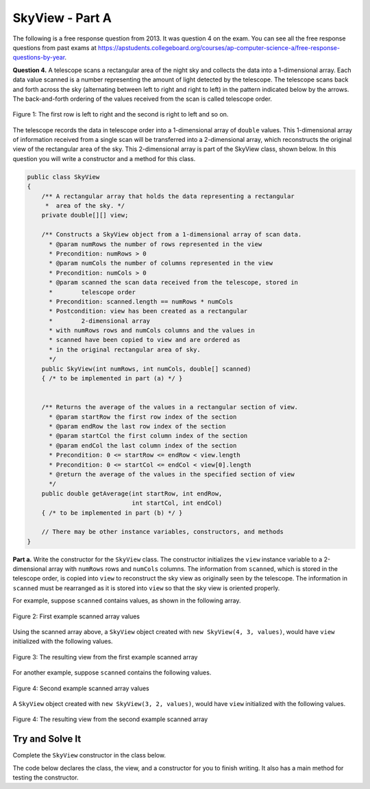 .. qnum::
   :prefix:  16-7-
   :start: 1

SkyView - Part A
===============================

..	index::
	single: RandomStringChooser
    single: free response

The following is a free response question from 2013.  It was question 4 on the exam.  You can see all the free response questions from past exams at https://apstudents.collegeboard.org/courses/ap-computer-science-a/free-response-questions-by-year.

**Question 4.** A telescope scans a rectangular area of the night sky and collects the data into a 1-dimensional array. Each data
value scanned is a number representing the amount of light detected by the telescope. The telescope scans back
and forth across the sky (alternating between left to right and right to left) in the pattern indicated below by the
arrows. The back-and-forth ordering of the values received from the scan is called telescope order.

.. figure:: Figures/SkyViewOrder.png
    :align: center
    :figclass: align-center

    Figure 1: The first row is left to right and the second is right to left and so on.
    
The telescope records the data in telescope order into a 1-dimensional array of ``double`` values. This
1-dimensional array of information received from a single scan will be transferred into a 2-dimensional array,
which reconstructs the original view of the rectangular area of the sky. This 2-dimensional array is part of the
SkyView class, shown below. In this question you will write a constructor and a method for this class.

.. code-block:: java

   public class SkyView
   {
       /** A rectangular array that holds the data representing a rectangular 
        *  area of the sky. */
       private double[][] view;

       /** Constructs a SkyView object from a 1-dimensional array of scan data.
         * @param numRows the number of rows represented in the view
         * Precondition: numRows > 0
         * @param numCols the number of columns represented in the view
         * Precondition: numCols > 0
         * @param scanned the scan data received from the telescope, stored in 
         *        telescope order
         * Precondition: scanned.length == numRows * numCols
         * Postcondition: view has been created as a rectangular 
         *        2-dimensional array
         * with numRows rows and numCols columns and the values in
         * scanned have been copied to view and are ordered as
         * in the original rectangular area of sky.
         */
       public SkyView(int numRows, int numCols, double[] scanned)
       { /* to be implemented in part (a) */ }
       
       
       /** Returns the average of the values in a rectangular section of view.
         * @param startRow the first row index of the section
         * @param endRow the last row index of the section
         * @param startCol the first column index of the section
         * @param endCol the last column index of the section
         * Precondition: 0 <= startRow <= endRow < view.length
         * Precondition: 0 <= startCol <= endCol < view[0].length
         * @return the average of the values in the specified section of view
         */
       public double getAverage(int startRow, int endRow,
                                int startCol, int endCol)
       { /* to be implemented in part (b) */ }

       // There may be other instance variables, constructors, and methods 
   }

**Part a.**   Write the constructor for the ``SkyView`` class. The constructor initializes the ``view`` instance variable to a
2-dimensional array with ``numRows`` rows and ``numCols`` columns. The information from ``scanned``,
which is stored in the telescope order, is copied into ``view`` to reconstruct the sky view as originally seen
by the telescope. The information in ``scanned`` must be rearranged as it is stored into ``view`` so that the
sky view is oriented properly.

For example, suppose ``scanned`` contains values, as shown in the following array.

.. figure:: Figures/SkyViewExArray.png
    :align: center
    :figclass: align-center

    Figure 2: First example scanned array values
    
Using the scanned array above, a ``SkyView`` object created with
``new SkyView(4, 3, values)``, would have ``view`` initialized with the following values.

.. figure:: Figures/SkyViewRes1.png
    :align: center
    :figclass: align-center

    Figure 3: The resulting view from the first example scanned array
    
For another example, suppose ``scanned`` contains the following values.

.. figure:: Figures/SkyViewEx2Array.png
    :align: center
    :figclass: align-center

    Figure 4: Second example scanned array values
    
A ``SkyView`` object created with ``new SkyView(3, 2, values)``, would have ``view`` initialized
with the following values.

.. figure:: Figures/SkyViewRes2.png
    :align: center
    :figclass: align-center

    Figure 4: The resulting view from the second example scanned array

Try and Solve It
----------------

Complete the ``SkyView`` constructor in the class below.

The code below declares the class, the view, and a constructor for you to finish writing.  It also has a main method for testing the constructor.  

.. activecode:: SkyViewA
   :language: java
   :autograde: unittest

   Complete the ``SkyView`` constructor in the class below.
   ~~~~
   public class SkyView  
   {
       private double[][] view;

       /** Constructs a SkyView object from a 1-dimensional array of scan data.
         * @param numRows the number of rows represented in the view
         * Precondition: numRows > 0
         * @param numCols the number of columns represented in the view
         * Precondition: numCols > 0
         * @param scanned the scan data received from the telescope, stored in telescope order
         * Precondition: scanned.length == numRows * numCols
         * Postcondition: view has been created as a rectangular 2-dimensional array
         * with numRows rows and numCols columns and the values in
         * scanned have been copied to view and are ordered as
         * in the original rectangular area of sky.
         */
       public SkyView(int numRows, int numCols, double[] scanned)
       {
          //*** Write the constructor! ***
       }
    
       /** This is a main method for testing the class */
       public static void main(String[] args)
       {
           double[] values = {0.3, 0.7, 0.8, 0.4, 1.4, 1.1, 0.2, 0.5, 0.1, 1.6, 0.6, 0.9};
           SkyView sView = new SkyView(4, 3, values);
           System.out.println("It should print the following:");
           System.out.println("0.3, 0.7, 0.8,");
           System.out.println("1.1, 1.4, 0.4,");
           System.out.println("0.2, 0.5, 0.1,");
           System.out.println("0.9, 0.6, 1.6,");
           System.out.println();
           System.out.println("Your results");
           for (int row = 0; row < sView.view.length; row++)
           {
               for (int col = 0; col < sView.view[0].length; col++)
               {
                   System.out.print(sView.view[row][col] + ", ");
               }
               System.out.println();
            }
            
           System.out.println();
           
           double[] val2 = {0.3, 0.7, 0.8, 0.4, 1.4, 1.1};
           sView = new SkyView(3, 2, val2);
           System.out.println("It should print the following:");
           System.out.println("0.3, 0.7,");
           System.out.println("0.4, 0.8,");
           System.out.println("1.4, 1.1,");
           System.out.println();
           System.out.println("Your results");
           for (int row = 0; row < sView.view.length; row++)
           {
               for (int col = 0; col < sView.view[0].length; col++)
               {
                   System.out.print(sView.view[row][col] + ", ");
               }
               System.out.println();
            }
       
        } // end of main
      
        public String toString() 
        {
           String output = "";
           for (int row = 0; row < view.length; row++)
           {
               for (int col = 0; col < view[row].length; col++)
               {
                   output += view[row][col] + ", ";
               }
               output += "\n";
            }
           return output;
        }
   } // end of class
   ====
   import static org.junit.Assert.*;
     import org.junit.*;
     import java.io.*;

     //import java.util.Arrays;
     //import java.util.ArrayList;

     public class RunestoneTests extends CodeTestHelper
     {
         public RunestoneTests() {
             super("SkyView");
             //CodeTestHelper.sort = true;
         }

         @Test
         public void testMain1() {
             boolean passed = false;

             double[] val2 = {0.3, 0.7, 0.4, 0.8, 1.4, 1.1};
             SkyView sView = new SkyView(3, 2, val2);
             String expect = "0.3, 0.7,\n0.8, 0.4,\n1.4, 1.1,";

             String output = sView.toString().trim();

             getResults(expect, output, "Checking for expected output");
             assertTrue(passed);
         }

         @Test
         public void testMain2() {
             boolean passed = false;

             double[] val2 = {0.3, 0.7, 0.4, 0.8, 1.4, 1.1};
             SkyView sView = new SkyView(2, 3, val2);
             String expect = "0.3, 0.7, 0.4, \n1.1, 1.4, 0.8,";

             String output = sView.toString().trim();

             getResults(expect, output, "Checking for expected output");
             assertTrue(passed);
         }
     }
